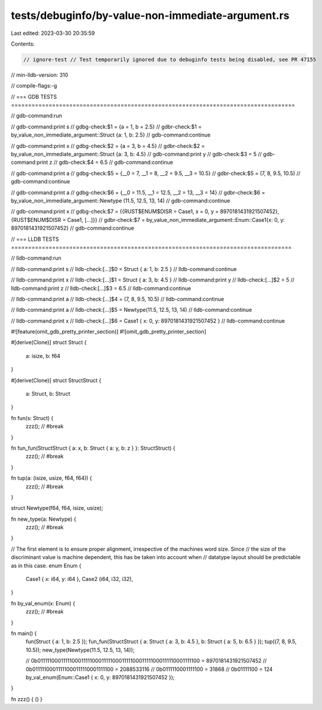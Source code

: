 tests/debuginfo/by-value-non-immediate-argument.rs
==================================================

Last edited: 2023-03-30 20:35:59

Contents:

.. code-block:: rs

    // ignore-test // Test temporarily ignored due to debuginfo tests being disabled, see PR 47155
// min-lldb-version: 310

// compile-flags:-g

// === GDB TESTS ===================================================================================

// gdb-command:run

// gdb-command:print s
// gdbg-check:$1 = {a = 1, b = 2.5}
// gdbr-check:$1 = by_value_non_immediate_argument::Struct {a: 1, b: 2.5}
// gdb-command:continue

// gdb-command:print x
// gdbg-check:$2 = {a = 3, b = 4.5}
// gdbr-check:$2 = by_value_non_immediate_argument::Struct {a: 3, b: 4.5}
// gdb-command:print y
// gdb-check:$3 = 5
// gdb-command:print z
// gdb-check:$4 = 6.5
// gdb-command:continue

// gdb-command:print a
// gdbg-check:$5 = {__0 = 7, __1 = 8, __2 = 9.5, __3 = 10.5}
// gdbr-check:$5 = (7, 8, 9.5, 10.5)
// gdb-command:continue

// gdb-command:print a
// gdbg-check:$6 = {__0 = 11.5, __1 = 12.5, __2 = 13, __3 = 14}
// gdbr-check:$6 = by_value_non_immediate_argument::Newtype (11.5, 12.5, 13, 14)
// gdb-command:continue

// gdb-command:print x
// gdbg-check:$7 = {{RUST$ENUM$DISR = Case1, x = 0, y = 8970181431921507452}, {RUST$ENUM$DISR = Case1, [...]}}
// gdbr-check:$7 = by_value_non_immediate_argument::Enum::Case1{x: 0, y: 8970181431921507452}
// gdb-command:continue


// === LLDB TESTS ==================================================================================

// lldb-command:run

// lldb-command:print s
// lldb-check:[...]$0 = Struct { a: 1, b: 2.5 }
// lldb-command:continue

// lldb-command:print x
// lldb-check:[...]$1 = Struct { a: 3, b: 4.5 }
// lldb-command:print y
// lldb-check:[...]$2 = 5
// lldb-command:print z
// lldb-check:[...]$3 = 6.5
// lldb-command:continue

// lldb-command:print a
// lldb-check:[...]$4 = (7, 8, 9.5, 10.5)
// lldb-command:continue

// lldb-command:print a
// lldb-check:[...]$5 = Newtype(11.5, 12.5, 13, 14)
// lldb-command:continue

// lldb-command:print x
// lldb-check:[...]$6 = Case1 { x: 0, y: 8970181431921507452 }
// lldb-command:continue

#![feature(omit_gdb_pretty_printer_section)]
#![omit_gdb_pretty_printer_section]

#[derive(Clone)]
struct Struct {
    a: isize,
    b: f64
}

#[derive(Clone)]
struct StructStruct {
    a: Struct,
    b: Struct
}

fn fun(s: Struct) {
    zzz(); // #break
}

fn fun_fun(StructStruct { a: x, b: Struct { a: y, b: z } }: StructStruct) {
    zzz(); // #break
}

fn tup(a: (isize, usize, f64, f64)) {
    zzz(); // #break
}

struct Newtype(f64, f64, isize, usize);

fn new_type(a: Newtype) {
    zzz(); // #break
}

// The first element is to ensure proper alignment, irrespective of the machines word size. Since
// the size of the discriminant value is machine dependent, this has be taken into account when
// datatype layout should be predictable as in this case.
enum Enum {
    Case1 { x: i64, y: i64 },
    Case2 (i64, i32, i32),
}

fn by_val_enum(x: Enum) {
    zzz(); // #break
}

fn main() {
    fun(Struct { a: 1, b: 2.5 });
    fun_fun(StructStruct { a: Struct { a: 3, b: 4.5 }, b: Struct { a: 5, b: 6.5 } });
    tup((7, 8, 9.5, 10.5));
    new_type(Newtype(11.5, 12.5, 13, 14));

    // 0b0111110001111100011111000111110001111100011111000111110001111100 = 8970181431921507452
    // 0b01111100011111000111110001111100 = 2088533116
    // 0b0111110001111100 = 31868
    // 0b01111100 = 124
    by_val_enum(Enum::Case1 { x: 0, y: 8970181431921507452 });
}

fn zzz() { () }


